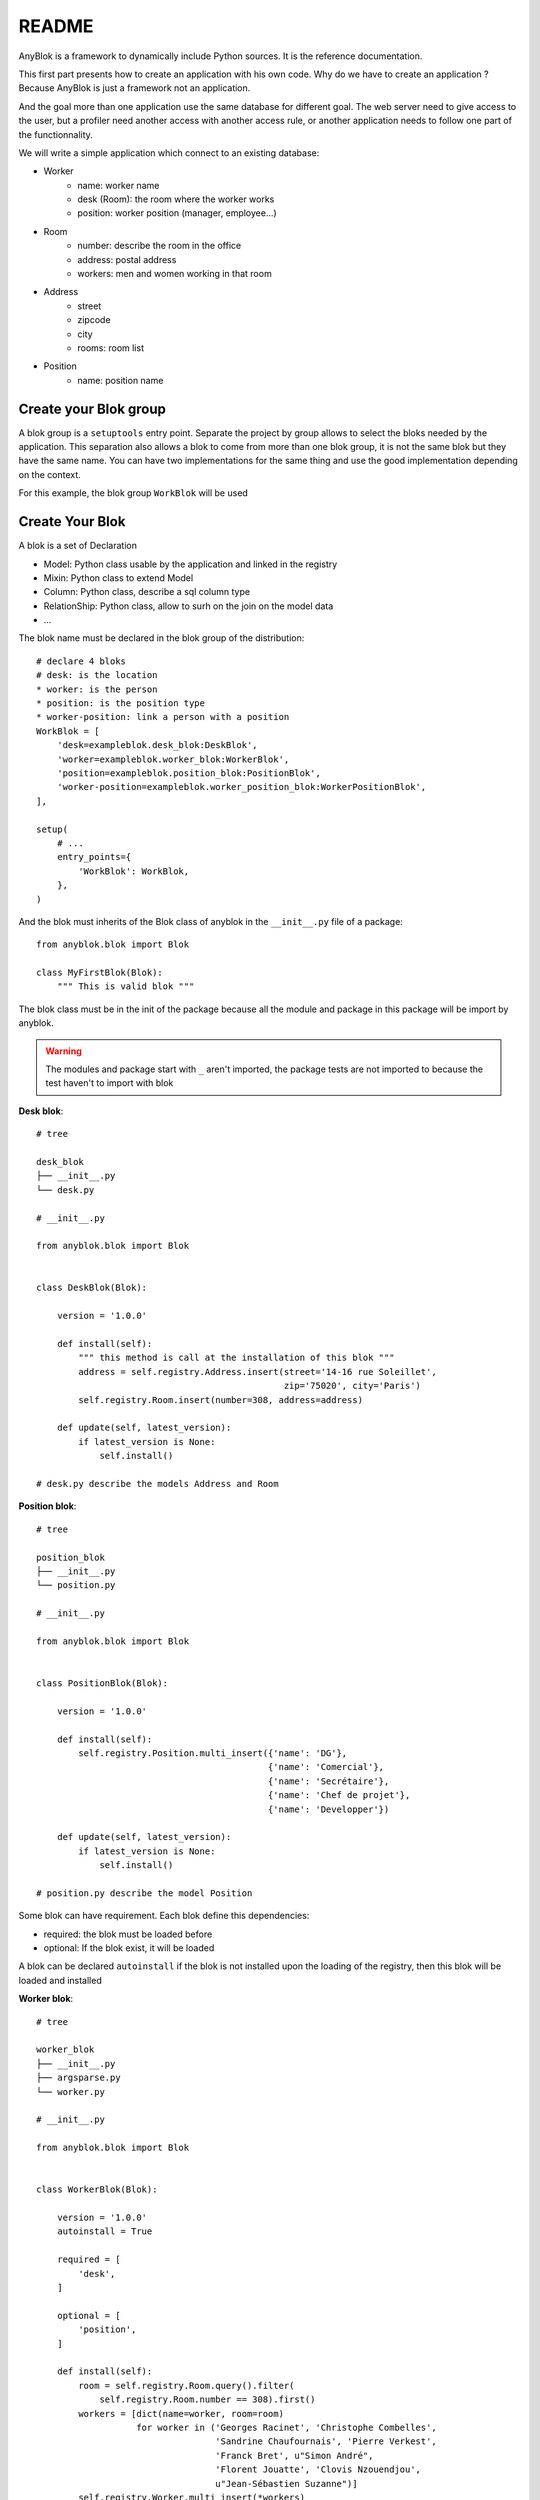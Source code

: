README
======

AnyBlok is a framework to dynamically include Python sources. It is the reference
documentation.

This first part presents how to create an application with his own code. 
Why do we have to create an application ? Because AnyBlok is just a framework 
not an application.

And the goal more than one application use the same database for different goal.
The web server need to give access to the user, but a profiler need another
access with another access rule, or another application needs to follow one part
of the functionnality.

We will write a simple application which connect to an existing database:

* Worker
    - name: worker name
    - desk (Room): the room where the worker works
    - position: worker position (manager, employee...)
* Room
    - number: describe the room in the office
    - address: postal address
    - workers: men and women working in that room
* Address
    - street
    - zipcode
    - city
    - rooms: room list
* Position
    - name: position name

Create your Blok group
----------------------

A blok group is a ``setuptools`` entry point. Separate the project by group
allows to select the bloks needed by the application. This separation also allows
a blok to come from more than one blok group, it is not the same blok but they have
the same name. You can have two implementations for the same thing and use the
good implementation depending on the context.

For this example, the blok group ``WorkBlok`` will be used

Create Your Blok
----------------

A blok is a set of Declaration

* Model: Python class usable by the application and linked in the registry
* Mixin: Python class to extend Model
* Column: Python class, describe a sql column type
* RelationShip: Python class, allow to surh on the join on the model data
* ...

The blok name must be declared in the blok group of the distribution::

    # declare 4 bloks
    # desk: is the location
    * worker: is the person
    * position: is the position type
    * worker-position: link a person with a position
    WorkBlok = [
        'desk=exampleblok.desk_blok:DeskBlok',
        'worker=exampleblok.worker_blok:WorkerBlok',
        'position=exampleblok.position_blok:PositionBlok',
        'worker-position=exampleblok.worker_position_blok:WorkerPositionBlok',
    ],

    setup(
        # ...
        entry_points={
            'WorkBlok': WorkBlok,
        },
    )

And the blok must inherits of the Blok class of anyblok in the ``__init__.py``
file of a package::

    from anyblok.blok import Blok

    class MyFirstBlok(Blok):
        """ This is valid blok """

The blok class must be in the init of the package because all the module and
package in this package will be import by anyblok.

.. warning::
    The modules and package start with ``_`` aren't imported, the package tests
    are not imported to because the test haven't to import with blok

**Desk blok**::

    # tree

    desk_blok
    ├── __init__.py
    └── desk.py

    # __init__.py

    from anyblok.blok import Blok


    class DeskBlok(Blok):

        version = '1.0.0'

        def install(self):
            """ this method is call at the installation of this blok """
            address = self.registry.Address.insert(street='14-16 rue Soleillet',
                                                   zip='75020', city='Paris')
            self.registry.Room.insert(number=308, address=address)

        def update(self, latest_version):
            if latest_version is None:
                self.install()

    # desk.py describe the models Address and Room

**Position blok**::

    # tree

    position_blok
    ├── __init__.py
    └── position.py

    # __init__.py

    from anyblok.blok import Blok


    class PositionBlok(Blok):

        version = '1.0.0'

        def install(self):
            self.registry.Position.multi_insert({'name': 'DG'},
                                                {'name': 'Comercial'},
                                                {'name': 'Secrétaire'},
                                                {'name': 'Chef de projet'},
                                                {'name': 'Developper'})

        def update(self, latest_version):
            if latest_version is None:
                self.install()

    # position.py describe the model Position

Some blok can have requirement. Each blok define this dependencies:

* required: the blok must be loaded before
* optional: If the blok exist, it will be loaded

A blok can be declared ``autoinstall`` if the blok is not installed upon the loading
of the registry, then this blok will be loaded and installed

**Worker blok**::

    # tree

    worker_blok
    ├── __init__.py
    ├── argsparse.py
    └── worker.py

    # __init__.py

    from anyblok.blok import Blok


    class WorkerBlok(Blok):

        version = '1.0.0'
        autoinstall = True

        required = [
            'desk',
        ]

        optional = [
            'position',
        ]

        def install(self):
            room = self.registry.Room.query().filter(
                self.registry.Room.number == 308).first()
            workers = [dict(name=worker, room=room)
                       for worker in ('Georges Racinet', 'Christophe Combelles',
                                      'Sandrine Chaufournais', 'Pierre Verkest',
                                      'Franck Bret', u"Simon André", 
                                      'Florent Jouatte', 'Clovis Nzouendjou',
                                      u"Jean-Sébastien Suzanne")]
            self.registry.Worker.multi_insert(*workers)

        def update(self, latest_version):
            if latest_version is None:
                self.install()

    # worker.py describe the model Worker

Some blok can be auto installed because other blok are installed, it is the
conditional blok.

**WorkerPosition blok**::

    # tree

    worker_position_blok
    ├── __init__.py
    └── worker.py

    # __init__.py

    from anyblok.blok import Blok


    class WorkerPositionBlok(Blok):

        version = '1.0.0'
        priority = 200

        conditional = [
            'worker',
            'position',
        ]

        def install(self):
            Worker = self.registry.Worker

            position_by_worker = {
                'Georges Racinet': 'DG',
                'Christophe Combelles': 'Comercial',
                'Sandrine Chaufournais': u"Secrétaire",
                'Pierre Verkest': 'Chef de projet',
                'Franck Bret': 'Chef de projet',
                u"Simon André": 'Developper',
                'Florent Jouatte': 'Developper',
                'Clovis Nzouendjou': 'Developper',
                u"Jean-Sébastien Suzanne": 'Developper',
            }

            for worker, position in position_by_worker.items():
                Worker.query().filter(Worker.name == worker).update({
                    'position_name': position})

        def update(self, latest_version):
            if latest_version is None:
                self.install()

.. warning::
    They are not strongly dependancies linked between conditional bloks and
    the blok, so the priority must be increase, The blok are load by dependencie
    and priority a blok with small dependancie will be loaded before a blok with
    higth dependancie

Create Your Model
-----------------

The Model must be added under the node Model of the declaration with the
class decorator ``Declarations.target_registry``::

    from anyblok import Declarations

    @Declarations.target_registry(Declarations.Model)
    class AAnyBlokModel:
        """ The first Model of our application """


They are two type of Model:

* SQL: Generate a table in the database (inherit SqlBase and Base)
* No SQL: No table but the model exist in the registry and can be used (inherit Base).

SqlBase and Base are core models, directly call them is now allowed, too low level,
but they are subclassable and each subclasses are propagated to all the anyblok
models. this example use ``insert`` and ``multi_insert`` adding by ``anyblok-core`` blok.

A SQL model can define the columns by adding a column::

    from anyblok import Declarations
    target_registry = Declarations.target_registry
    Model = Declarations.Model
    String = Declarations.Column.String

    @target_registry(Model)
    class ASQLModel:

        acolumn = String(label="The first column", primary_key=True)

.. warning::
    All SQL Model must have one or more primary_key

.. warning::
    The table name depend of the registry tree, here the table is ``asqlcolumn``.
    If a new model are define under ASQLModel (example UnderModel:
    ``asqlcolumn_undermodel``) and the registry model is Model.ASQLModel.UnderModel

**desk_blok.desk**::

    from anyblok import Declarations
    target_registry = Declarations.target_registry
    Model = Declarations.Model
    Integer = Declarations.Column.Integer
    String = Declarations.Column.String
    Many2One = Declarations.RelationShip.Many2One


    @target_registry(Model)
    class Address:

        id = Integer(label="Identifying", primary_key=True)
        street = String(label="Street", nullable=False)
        zip = String(label="Zip", nullable=False)
        city = String(label="City", nullable=False)

        def __str__(self):
            return "%s %s %s" % (self.street, self.zip, self.city)


    @target_registry(Model)
    class Room:

        id = Integer(label="Identifying", primary_key=True)
        number = Integer(label="Number of the room", nullable=False)
        address = Many2One(label="Address", model=Model.Address, nullable=False,
                           one2many="rooms")

        def __str__(self):
            return "Room %d at %s" % (self.number, self.address)

The relationships can also define the opposite relation, here the Many2One
declare the One2Many rooms on the Address Model

A relationship Many2One or One2One must have an existing column.
The attribute ``column_name`` allow to choose the column linked, if this
attribute is missing then the value is "'model.table'.'remote_column'"
If the column linked doesn't exist then the relationship create the
column with the same type of the remote_column

**position_blok.position**::

    from anyblok import Declarations
    target_registry = Declarations.target_registry
    Model = Declarations.Model
    String = Declarations.Column.String


    @target_registry(Model)
    class Position:

        name = String(label="Position", primary_key=True)

        def __str__(self):
            return self.name

**worker_blok.worker**::

    from anyblok import Declarations
    target_registry = Declarations.target_registry
    Model = Declarations.Model
    String = Declarations.Column.String
    Many2One = Declarations.RelationShip.Many2One


    @target_registry(Model)
    class Worker:

        name = String(label="Number of the room", primary_key=True)
        room = Many2One(label="Desk", model=Model.Room, one2many="workers")

        def __str__(self):
            return "%s in %s" % (self.name, self.room)


Update an existing Model
------------------------

If you create 2 models with the same declaration position, the same name, then the
second model subclass the first model. And the two models will be merged to
get the real model

**worker_position_blok.worker**::

    from anyblok import Declarations
    target_registry = Declarations.target_registry
    Model = Declarations.Model
    Many2One = Declarations.RelationShip.Many2One


    @target_registry(Model)
    class Worker:

        position = Many2One(label="Position", model=Model.Position, nullable=False)

        def __str__(self):
            res = super(Worker, self).__str__()
            return "%s (%s)" % (res, self.position)


Add entries in the argsparse configuration
------------------------------------------

For some application some option can be needed. Options are grouped by
category. And the application choose the category option to display.

**worker_blok.arsparse**::

    from anyblok._argsparse import ArgsParseManager


    @ArgsParseManager.add('message', label="This is the group message")
    def add_interpreter(parser, configuration):
        parser.add_argument('--message-before', dest='message_before')
        parser.add_argument('--message-after', dest='message_after')


Create your application
-----------------------

The application can be a simple script or a setuptools script. For a setuptools
script add in setup::

    setup(
        ...
        entry_points={
            'console_scripts': ['exampleblok=exampleblok.scripts:exampleblok'],
            'WorkBlok': WorkBlok,
        },
    )

The script must display:

* the ``message_before`` is filled
* the lists of the worker by address and by room
* the ``message_after`` is filled

**script**::

    import anyblok
    from logging import getLogger
    from anyblok._argsparse import ArgsParseManager

    logger = getLogger(__name__)


    def exampleblok():
        # Initialise the application, with a name and a version number
        # select the groupe of options to display
        # select the groups of bloks availlable
        # return a registry if the database are selected
        registry = anyblok.start(
            'Example Blok', '1.0',
            argsparse_groups=['config', 'database', 'message'],
            parts_to_load=['AnyBlok', 'WorkBlok'])

        if not registry:
            return

        message_before = ArgsParseManager.get('message_before')
        message_after = ArgsParseManager.get('message_after')

        if message_before:
            logger.info(message_before)

        for address in registry.Address.query().all():
            for room in address.rooms:
                for worker in room.workers:
                    logger.info(worker)

        if message_after:
            logger.info(message_after)


**Get the help of your application**::

    jssuzanne:anyblok jssuzanne$ ./bin/exampleblok -h
    usage: exampleblok [-h] [-c CONFIGFILE] [--message-before MESSAGE_BEFORE]
                       [--message-after MESSAGE_AFTER] [--db_name DBNAME]
                       [--db_drivername DBDRIVERNAME] [--db_username DBUSERNAME]
                       [--db_password DBPASSWORD] [--db_host DBHOST]
                       [--db_port DBPORT]

    Example Blok - 1.0

    optional arguments:
        -h, --help            show this help message and exit
        -c CONFIGFILE         Relative path of the config file

    This is the group message:
        --message-before MESSAGE_BEFORE
        --message-after MESSAGE_AFTER

    Database:
        --db_name DBNAME      Name of the data base
        --db_drivername DBDRIVERNAME
                              the name of the database backend. This name will
                              correspond to a module in sqlalchemy/databases or a
                              third party plug-in
        --db_username DBUSERNAME
    The user name
        --db_password DBPASSWORD
    database password
        --db_host DBHOST      The name of the host
        --db_port DBPORT      The port number

**Create an empty database and call the script**::

    jssuzanne:anyblok jssuzanne$ createdb anyblok
    jssuzanne:anyblok jssuzanne$ ./bin/exampleblok -c anyblok.cfg --message-before "Get the worker ..." --message-after "End ..."
    2014-1129 10:54:27 INFO - anyblok:root - Registry.load
    2014-1129 10:54:27 INFO - anyblok:anyblok.registry - Blok 'anyblok-core' loaded
    2014-1129 10:54:27 INFO - anyblok:anyblok.registry - Assemble 'Model' entry
    2014-1129 10:54:27 INFO - anyblok:alembic.migration - Context impl PostgresqlImpl.
    2014-1129 10:54:27 INFO - anyblok:alembic.migration - Will assume transactional DDL.
    2014-1129 10:54:27 INFO - anyblok:alembic.ddl.postgresql - Detected sequence named 'system_cache_id_seq' as owned by integer column 'system_cache(id)', assuming SERIAL and omitting
    2014-1129 10:54:27 INFO - anyblok:anyblok.registry - Initialize 'Model' entry
    2014-1129 10:54:27 INFO - anyblok:anyblok.bloks.anyblok_core.declarations.system.blok - Install the blok 'anyblok-core'
    2014-1129 10:54:27 INFO - anyblok:root - Registry.reload
    2014-1129 10:54:27 INFO - anyblok:root - Registry.load
    2014-1129 10:54:27 INFO - anyblok:anyblok.registry - Blok 'anyblok-core' loaded
    2014-1129 10:54:27 INFO - anyblok:anyblok.registry - Blok 'desk' loaded
    2014-1129 10:54:27 INFO - anyblok:anyblok.registry - Assemble 'Model' entry
    2014-1129 10:54:27 INFO - anyblok:alembic.migration - Context impl PostgresqlImpl.
    2014-1129 10:54:27 INFO - anyblok:alembic.migration - Will assume transactional DDL.
    2014-1129 10:54:27 INFO - anyblok:alembic.ddl.postgresql - Detected sequence named 'address_id_seq' as owned by integer column 'address(id)', assuming SERIAL and omitting
    2014-1129 10:54:27 INFO - anyblok:alembic.ddl.postgresql - Detected sequence named 'system_cache_id_seq' as owned by integer column 'system_cache(id)', assuming SERIAL and omitting
    2014-1129 10:54:27 INFO - anyblok:alembic.ddl.postgresql - Detected sequence named 'room_id_seq' as owned by integer column 'room(id)', assuming SERIAL and omitting
    2014-1129 10:54:27 INFO - anyblok:anyblok.registry - Initialize 'Model' entry
    2014-1129 10:54:28 INFO - anyblok:anyblok.bloks.anyblok_core.declarations.system.blok - Install the blok 'desk'
    2014-1129 10:54:28 INFO - anyblok:root - Registry.reload
    2014-1129 10:54:28 INFO - anyblok:root - Registry.load
    2014-1129 10:54:28 INFO - anyblok:anyblok.registry - Blok 'anyblok-core' loaded
    2014-1129 10:54:28 INFO - anyblok:anyblok.registry - Blok 'desk' loaded
    2014-1129 10:54:28 INFO - anyblok:anyblok.registry - Blok 'position' loaded
    2014-1129 10:54:28 INFO - anyblok:anyblok.registry - Assemble 'Model' entry
    2014-1129 10:54:28 INFO - anyblok:alembic.migration - Context impl PostgresqlImpl.
    2014-1129 10:54:28 INFO - anyblok:alembic.migration - Will assume transactional DDL.
    2014-1129 10:54:28 INFO - anyblok:alembic.ddl.postgresql - Detected sequence named 'address_id_seq' as owned by integer column 'address(id)', assuming SERIAL and omitting
    2014-1129 10:54:28 INFO - anyblok:alembic.ddl.postgresql - Detected sequence named 'system_cache_id_seq' as owned by integer column 'system_cache(id)', assuming SERIAL and omitting
    2014-1129 10:54:28 INFO - anyblok:alembic.ddl.postgresql - Detected sequence named 'room_id_seq' as owned by integer column 'room(id)', assuming SERIAL and omitting
    2014-1129 10:54:28 INFO - anyblok:anyblok.registry - Initialize 'Model' entry
    2014-1129 10:54:28 INFO - anyblok:anyblok.bloks.anyblok_core.declarations.system.blok - Install the blok 'position'
    2014-1129 10:54:28 INFO - anyblok:root - Registry.reload
    2014-1129 10:54:28 INFO - anyblok:root - Registry.load
    2014-1129 10:54:28 INFO - anyblok:anyblok.registry - Blok 'anyblok-core' loaded
    2014-1129 10:54:28 INFO - anyblok:anyblok.registry - Blok 'desk' loaded
    2014-1129 10:54:28 INFO - anyblok:anyblok.registry - Blok 'position' loaded
    2014-1129 10:54:28 INFO - anyblok:anyblok.registry - Blok 'worker' loaded
    2014-1129 10:54:28 INFO - anyblok:anyblok.registry - Assemble 'Model' entry
    2014-1129 10:54:28 INFO - anyblok:alembic.migration - Context impl PostgresqlImpl.
    2014-1129 10:54:28 INFO - anyblok:alembic.migration - Will assume transactional DDL.
    2014-1129 10:54:28 INFO - anyblok:alembic.ddl.postgresql - Detected sequence named 'system_cache_id_seq' as owned by integer column 'system_cache(id)', assuming SERIAL and omitting
    2014-1129 10:54:28 INFO - anyblok:anyblok.registry - Initialize 'Model' entry
    2014-1129 10:54:29 INFO - anyblok:anyblok.bloks.anyblok_core.declarations.system.blok - Install the blok 'worker'
    2014-1129 10:54:29 INFO - anyblok:root - Registry.reload
    2014-1129 10:54:29 INFO - anyblok:root - Registry.load
    2014-1129 10:54:29 INFO - anyblok:anyblok.registry - Blok 'anyblok-core' loaded
    2014-1129 10:54:29 INFO - anyblok:anyblok.registry - Blok 'desk' loaded
    2014-1129 10:54:29 INFO - anyblok:anyblok.registry - Blok 'position' loaded
    2014-1129 10:54:29 INFO - anyblok:anyblok.registry - Blok 'worker' loaded
    2014-1129 10:54:29 INFO - anyblok:anyblok.registry - Blok 'worker-position' loaded
    2014-1129 10:54:29 INFO - anyblok:anyblok.registry - Assemble 'Model' entry
    2014-1129 10:54:29 INFO - anyblok:alembic.migration - Context impl PostgresqlImpl.
    2014-1129 10:54:29 INFO - anyblok:alembic.migration - Will assume transactional DDL.
    2014-1129 10:54:29 INFO - anyblok:alembic.ddl.postgresql - Detected sequence named 'system_cache_id_seq' as owned by integer column 'system_cache(id)', assuming SERIAL and omitting
    2014-1129 10:54:29 INFO - anyblok:alembic.autogenerate.compare - Detected added column 'worker.position_name'
    2014-1129 10:54:29 WARNING - anyblok:anyblok.migration - (IntegrityError) column "position_name" contains null values
    'ALTER TABLE worker ALTER COLUMN position_name SET NOT NULL' {}
    2014-1129 10:54:29 INFO - anyblok:anyblok.registry - Initialize 'Model' entry
    2014-1129 10:54:29 INFO - anyblok:anyblok.bloks.anyblok_core.declarations.system.blok - Install the blok 'worker-position'
    2014-1129 10:54:30 INFO - anyblok:anyblok.bloks.anyblok_core.declarations.system.blok - Load the blok 'anyblok-core'
    2014-1129 10:54:30 INFO - anyblok:anyblok.bloks.anyblok_core.declarations.system.blok - Load the blok 'desk'
    2014-1129 10:54:30 INFO - anyblok:anyblok.bloks.anyblok_core.declarations.system.blok - Load the blok 'position'
    2014-1129 10:54:30 INFO - anyblok:anyblok.bloks.anyblok_core.declarations.system.blok - Load the blok 'worker'
    2014-1129 10:54:30 INFO - anyblok:anyblok.bloks.anyblok_core.declarations.system.blok - Load the blok 'worker-position'
    2014-1129 10:54:30 INFO - anyblok:exampleblok.scripts - Get the worker ...
    2014-1129 10:54:30 INFO - anyblok:exampleblok.scripts - Sandrine Chaufournais in Room 308 at 14-16 rue Soleillet 75020 Paris (Secrétaire)
    2014-1129 10:54:30 INFO - anyblok:exampleblok.scripts - Christophe Combelles in Room 308 at 14-16 rue Soleillet 75020 Paris (Comercial)
    2014-1129 10:54:30 INFO - anyblok:exampleblok.scripts - Clovis Nzouendjou in Room 308 at 14-16 rue Soleillet 75020 Paris (Developper)
    2014-1129 10:54:30 INFO - anyblok:exampleblok.scripts - Florent Jouatte in Room 308 at 14-16 rue Soleillet 75020 Paris (Developper)
    2014-1129 10:54:30 INFO - anyblok:exampleblok.scripts - Simon André in Room 308 at 14-16 rue Soleillet 75020 Paris (Developper)
    2014-1129 10:54:30 INFO - anyblok:exampleblok.scripts - Jean-Sébastien Suzanne in Room 308 at 14-16 rue Soleillet 75020 Paris (Developper)
    2014-1129 10:54:30 INFO - anyblok:exampleblok.scripts - Georges Racinet in Room 308 at 14-16 rue Soleillet 75020 Paris (DG)
    2014-1129 10:54:30 INFO - anyblok:exampleblok.scripts - Pierre Verkest in Room 308 at 14-16 rue Soleillet 75020 Paris (Chef de projet)
    2014-1129 10:54:30 INFO - anyblok:exampleblok.scripts - Franck Bret in Room 308 at 14-16 rue Soleillet 75020 Paris (Chef de projet)
    2014-1129 10:54:30 INFO - anyblok:exampleblok.scripts - End ...


The registry is loaded two time:

* First load install the bloks ``anyblok-core``, ``desk``, ``position`` and ``worker``
* Second load install the conditional blok ``worker-position`` and make a migration to add the field ``worker_name``

**Recall the script**::

    jssuzanne:anyblok jssuzanne$ ./bin/exampleblok -c anyblok.cfg --message-before "Get the worker ..." --message-after "End ..."
    2014-1129 10:57:52 INFO - anyblok:root - Registry.load
    2014-1129 10:57:52 INFO - anyblok:anyblok.registry - Blok 'anyblok-core' loaded
    2014-1129 10:57:52 INFO - anyblok:anyblok.registry - Blok 'desk' loaded
    2014-1129 10:57:52 INFO - anyblok:anyblok.registry - Blok 'position' loaded
    2014-1129 10:57:52 INFO - anyblok:anyblok.registry - Blok 'worker' loaded
    2014-1129 10:57:52 INFO - anyblok:anyblok.registry - Blok 'worker-position' loaded
    2014-1129 10:57:52 INFO - anyblok:anyblok.registry - Assemble 'Model' entry
    2014-1129 10:57:52 INFO - anyblok:alembic.migration - Context impl PostgresqlImpl.
    2014-1129 10:57:52 INFO - anyblok:alembic.migration - Will assume transactional DDL.
    2014-1129 10:57:52 INFO - anyblok:alembic.ddl.postgresql - Detected sequence named 'system_cache_id_seq' as owned by integer column 'system_cache(id)', assuming SERIAL and omitting
    2014-1129 10:57:52 INFO - anyblok:alembic.autogenerate.compare - Detected NOT NULL on column 'worker.position_name'
    2014-1129 10:57:52 INFO - anyblok:anyblok.registry - Initialize 'Model' entry
    2014-1129 10:57:52 INFO - anyblok:anyblok.bloks.anyblok_core.declarations.system.blok - Load the blok 'anyblok-core'
    2014-1129 10:57:52 INFO - anyblok:anyblok.bloks.anyblok_core.declarations.system.blok - Load the blok 'desk'
    2014-1129 10:57:52 INFO - anyblok:anyblok.bloks.anyblok_core.declarations.system.blok - Load the blok 'position'
    2014-1129 10:57:52 INFO - anyblok:anyblok.bloks.anyblok_core.declarations.system.blok - Load the blok 'worker'
    2014-1129 10:57:52 INFO - anyblok:anyblok.bloks.anyblok_core.declarations.system.blok - Load the blok 'worker-position'
    2014-1129 10:57:52 INFO - anyblok:exampleblok.scripts - Get the worker ...
    2014-1129 10:57:52 INFO - anyblok:exampleblok.scripts - Sandrine Chaufournais in Room 308 at 14-16 rue Soleillet 75020 Paris (Secrétaire)
    2014-1129 10:57:52 INFO - anyblok:exampleblok.scripts - Christophe Combelles in Room 308 at 14-16 rue Soleillet 75020 Paris (Comercial)
    2014-1129 10:57:52 INFO - anyblok:exampleblok.scripts - Clovis Nzouendjou in Room 308 at 14-16 rue Soleillet 75020 Paris (Developper)
    2014-1129 10:57:52 INFO - anyblok:exampleblok.scripts - Florent Jouatte in Room 308 at 14-16 rue Soleillet 75020 Paris (Developper)
    2014-1129 10:57:52 INFO - anyblok:exampleblok.scripts - Simon André in Room 308 at 14-16 rue Soleillet 75020 Paris (Developper)
    2014-1129 10:57:52 INFO - anyblok:exampleblok.scripts - Jean-Sébastien Suzanne in Room 308 at 14-16 rue Soleillet 75020 Paris (Developper)
    2014-1129 10:57:52 INFO - anyblok:exampleblok.scripts - Georges Racinet in Room 308 at 14-16 rue Soleillet 75020 Paris (DG)
    2014-1129 10:57:52 INFO - anyblok:exampleblok.scripts - Pierre Verkest in Room 308 at 14-16 rue Soleillet 75020 Paris (Chef de projet)
    2014-1129 10:57:52 INFO - anyblok:exampleblok.scripts - Franck Bret in Room 308 at 14-16 rue Soleillet 75020 Paris (Chef de projet)
    2014-1129 10:57:52 INFO - anyblok:exampleblok.scripts - End ...

The registry is loaded only one time, because the bloks are already installed


Create an interpreter
---------------------

Anyblok give some function to help to create application:

* createdb
* updatedb
* interpreter

::

    from anyblok.scripts import interpreter


    def exampleblok_interpreter():
        anyblok_interpreter(
            'Interpreter', '1.0',
            argsparse_groups=['config', 'database', 'interpreter'],
            parts_to_load=['AnyBlok', 'WorkBlok'])

::

    jssuzanne:anyblok jssuzanne$ ./bin/exampleblok_interpretor -c anyblok.cfg
    2014-0428 20:57:38 INFO - anyblok:root - Registry.load
    2014-0428 20:57:38 INFO - anyblok:anyblok.registry - Blok 'anyblok-core' loaded
    2014-0428 20:57:38 INFO - anyblok:anyblok.registry - Blok 'desk' loaded
    2014-0428 20:57:38 INFO - anyblok:anyblok.registry - Blok 'position' loaded
    2014-0428 20:57:38 INFO - anyblok:anyblok.registry - Blok 'worker' loaded
    2014-0428 20:57:38 INFO - anyblok:anyblok.registry - Blok 'worker-position' loaded
    2014-0428 20:57:38 INFO - anyblok:anyblok.registry - Assemble 'Model' entry
    2014-0428 20:57:39 INFO - anyblok:alembic.migration - Context impl PostgresqlImpl.
    2014-0428 20:57:39 INFO - anyblok:alembic.migration - Will assume transactional DDL.
    2014-0428 20:57:39 INFO - anyblok:anyblok.registry - Initialize 'Model' entry
    Python 3.3.5 (default, Mar 12 2014, 15:18:42)
    [GCC 4.2.1 Compatible Apple LLVM 5.1 (clang-503.0.38)] on darwin
    Type "help", "copyright", "credits" or "license" for more information.
    (InteractiveConsole)
    >>>
